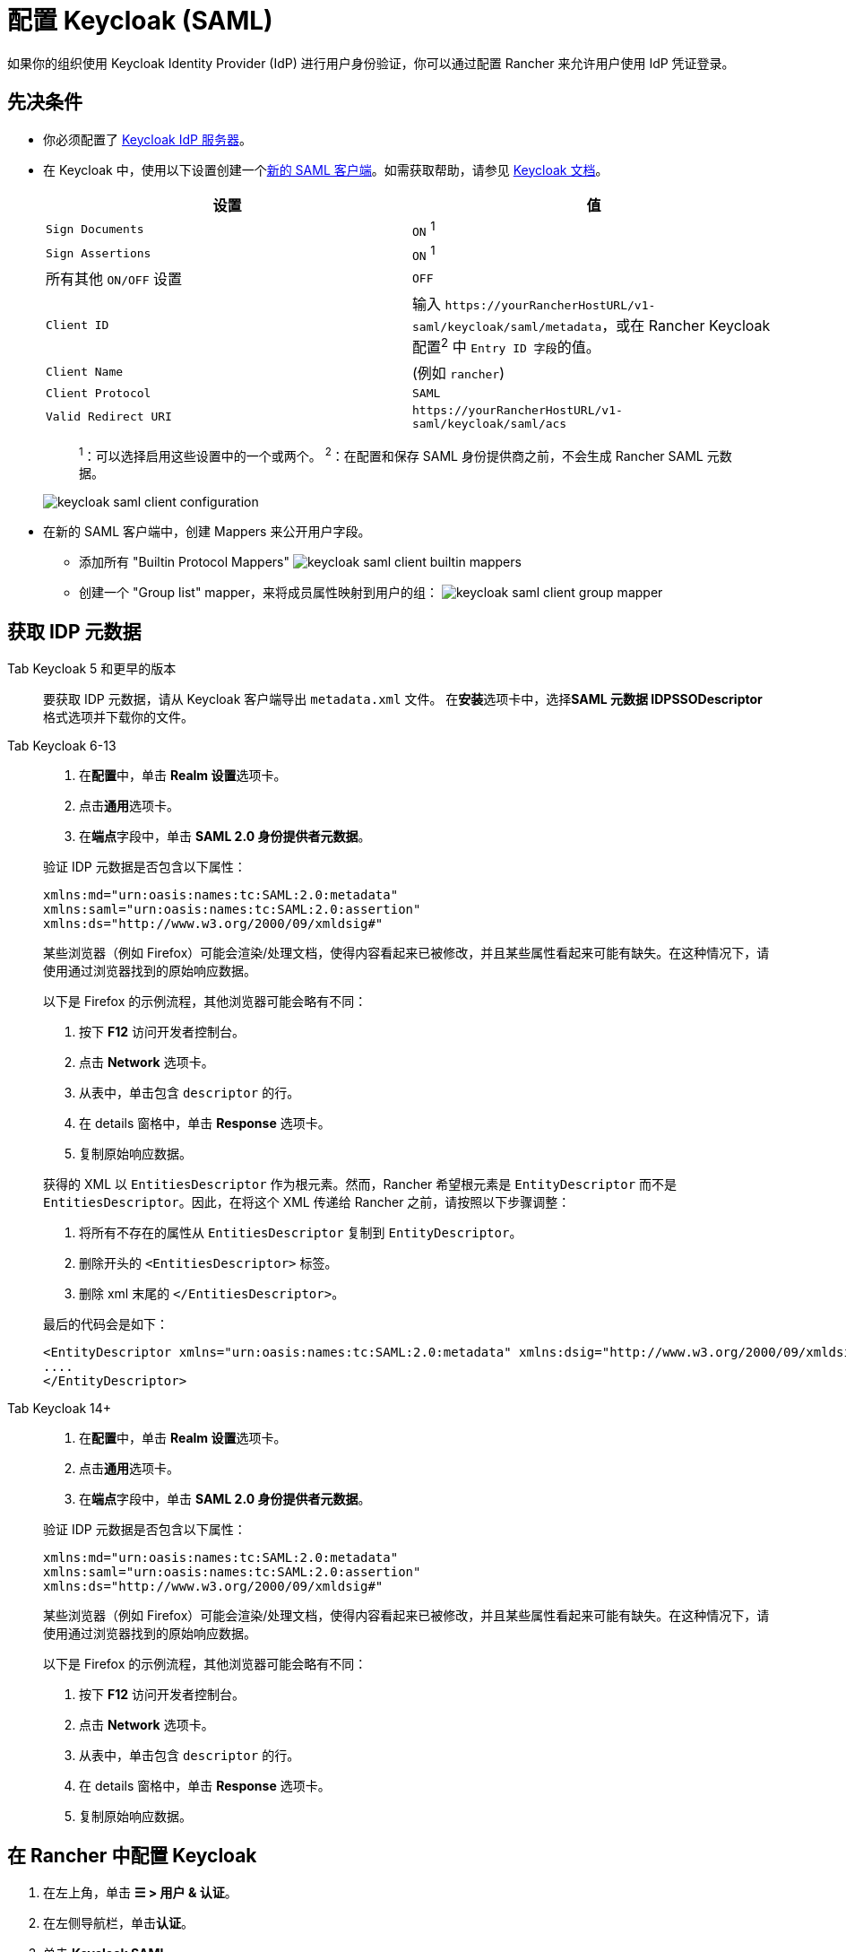 = 配置 Keycloak (SAML)
:description: 创建 Keycloak SAML 客户端并配置 Rancher 以使用 Keycloak。你的用户将能够使用他们的 Keycloak 登录名登录 Rancher。

如果你的组织使用 Keycloak Identity Provider (IdP) 进行用户身份验证，你可以通过配置 Rancher 来允许用户使用 IdP 凭证登录。

== 先决条件

* 你必须配置了 https://www.keycloak.org/guides#getting-started[Keycloak IdP 服务器]。
* 在 Keycloak 中，使用以下设置创建一个link:https://www.keycloak.org/docs/latest/server_admin/#saml-clients[新的 SAML 客户端]。如需获取帮助，请参见 https://www.keycloak.org/docs/latest/server_admin/#saml-clients[Keycloak 文档]。
+
|===
| 设置 | 值

| `Sign Documents`
| `ON` ^1^

| `Sign Assertions`
| `ON` ^1^

| 所有其他 `ON/OFF` 设置
| `OFF`

| `Client ID`
| 输入 `+https://yourRancherHostURL/v1-saml/keycloak/saml/metadata+`，或在 Rancher Keycloak 配置^2^ 中 ``Entry ID 字段``的值。

| `Client Name`
| +++<CLIENT_NAME>+++(例如 `rancher`)+++</CLIENT_NAME>+++

| `Client Protocol`
| `SAML`

| `Valid Redirect URI`
| `+https://yourRancherHostURL/v1-saml/keycloak/saml/acs+`
|===
+
____
^1^：可以选择启用这些设置中的一个或两个。
^2^：在配置和保存 SAML 身份提供商之前，不会生成 Rancher SAML 元数据。
____
+
image:keycloak/keycloak-saml-client-configuration.png[]

* 在新的 SAML 客户端中，创建 Mappers 来公开用户字段。
 ** 添加所有 "Builtin Protocol Mappers"
 image:keycloak/keycloak-saml-client-builtin-mappers.png[]
 ** 创建一个 "Group list" mapper，来将成员属性映射到用户的组：
 image:keycloak/keycloak-saml-client-group-mapper.png[]

== 获取 IDP 元数据

[tabs]
======
Tab Keycloak 5 和更早的版本::
+
--
要获取 IDP 元数据，请从 Keycloak 客户端导出 `metadata.xml` 文件。
在**安装**选项卡中，选择**SAML 元数据 IDPSSODescriptor** 格式选项并下载你的文件。
--

Tab Keycloak 6-13::
+
--
. 在**配置**中，单击 **Realm 设置**选项卡。
. 点击**通用**选项卡。
. 在**端点**字段中，单击 *SAML 2.0 身份提供者元数据*。

验证 IDP 元数据是否包含以下属性：

----
xmlns:md="urn:oasis:names:tc:SAML:2.0:metadata"
xmlns:saml="urn:oasis:names:tc:SAML:2.0:assertion"
xmlns:ds="http://www.w3.org/2000/09/xmldsig#"
----

某些浏览器（例如 Firefox）可能会渲染/处理文档，使得内容看起来已被修改，并且某些属性看起来可能有缺失。在这种情况下，请使用通过浏览器找到的原始响应数据。

以下是 Firefox 的示例流程，其他浏览器可能会略有不同：

. 按下 *F12* 访问开发者控制台。
. 点击 *Network* 选项卡。
. 从表中，单击包含 `descriptor` 的行。
. 在 details 窗格中，单击 *Response* 选项卡。
. 复制原始响应数据。

获得的 XML 以 `EntitiesDescriptor` 作为根元素。然而，Rancher 希望根元素是 `EntityDescriptor` 而不是 `EntitiesDescriptor`。因此，在将这个 XML 传递给 Rancher 之前，请按照以下步骤调整：

. 将所有不存在的属性从 `EntitiesDescriptor` 复制到 `EntityDescriptor`。
. 删除开头的 `<EntitiesDescriptor>` 标签。
. 删除 xml 末尾的 `</EntitiesDescriptor>`。

最后的代码会是如下：

----
<EntityDescriptor xmlns="urn:oasis:names:tc:SAML:2.0:metadata" xmlns:dsig="http://www.w3.org/2000/09/xmldsig#" entityID="https://{KEYCLOAK-URL}/auth/realms/{REALM-NAME}">
....
</EntityDescriptor>
----
--

Tab Keycloak 14+::
+
--
. 在**配置**中，单击 **Realm 设置**选项卡。
. 点击**通用**选项卡。
. 在**端点**字段中，单击 *SAML 2.0 身份提供者元数据*。

验证 IDP 元数据是否包含以下属性：

----
xmlns:md="urn:oasis:names:tc:SAML:2.0:metadata"
xmlns:saml="urn:oasis:names:tc:SAML:2.0:assertion"
xmlns:ds="http://www.w3.org/2000/09/xmldsig#"
----

某些浏览器（例如 Firefox）可能会渲染/处理文档，使得内容看起来已被修改，并且某些属性看起来可能有缺失。在这种情况下，请使用通过浏览器找到的原始响应数据。

以下是 Firefox 的示例流程，其他浏览器可能会略有不同：

. 按下 *F12* 访问开发者控制台。
. 点击 *Network* 选项卡。
. 从表中，单击包含 `descriptor` 的行。
. 在 details 窗格中，单击 *Response* 选项卡。
. 复制原始响应数据。
--
======

== 在 Rancher 中配置 Keycloak

. 在左上角，单击 *☰ > 用户 & 认证*。
. 在左侧导航栏，单击**认证**。
. 单击 *Keycloak SAML*。
. 填写**配置 Keycloak 账号**表单。有关填写表单的帮助，请参见<<_配置参考,配置参考>>。
. 完成**配置 Keycloak 账号**表单后，单击**启用**。
+
Rancher 会将你重定向到 IdP 登录页面。输入使用 Keycloak IdP 进行身份验证的凭证，来验证你的 Rancher Keycloak 配置。
+

[NOTE]
====
+
你可能需要禁用弹出窗口阻止程序才能看到 IdP 登录页面。
+
====


*结果*：已将 Rancher 配置为使用 Keycloak。你的用户现在可以使用 Keycloak 登录名登录 Rancher。

[NOTE]
.SAML 身份提供商注意事项
====

* SAML 协议不支持搜索或查找用户或组。因此，将用户或组添加到 Rancher 时不会对其进行验证。
* 添加用户时，必须正确输入确切的用户 ID（即 `UID` 字段）。键入用户 ID 时，将不会搜索可能匹配的其他用户 ID。
* 添加组时，必须从文本框旁边的下拉列表中选择组。Rancher 假定来自文本框的任何输入都是用户。
* 用户组下拉列表仅显示你所属的用户组。如果你不是某个组的成员，你将无法添加该组。
====


== 配置参考

|===
| 字段 | 描述

| 显示名称字段
| 包含用户显示名称的属性。 +
 +
示例：`givenName`

| 用户名字段
| 包含用户名/给定名称的属性。 +
 +
示例：`email`

| UID 字段
| 每个用户独有的属性。 +
 +
示例：`email`

| 用户组字段
| 创建用于管理组成员关系的条目。 +
 +
示例：`member`

| Entity ID 字段
| Keycloak 客户端中需要配置为客户端的 ID。 +
 +
默认值：`+https://yourRancherHostURL/v1-saml/keycloak/saml/metadata+`

| Rancher API 主机
| Rancher Server 的 URL。

| 私钥/证书
| 在 Rancher 和你的 IdP 之间创建安全外壳（SSH）的密钥/证书对。

| IDP 元数据
| 从 IdP 服务器导出的 `metadata.xml` 文件。
|===

[TIP]
====

你可以使用 openssl 命令生成一个密钥/证书对。例如：

openssl req -x509 -sha256 -nodes -days 365 -newkey rsa:2048 -keyout myservice.key -out myservice.cert
====


== 附录：故障排除

如果你在测试与 Keycloak 服务器的连接时遇到问题，请先检查 SAML 客户端的配置选项。你还可以检查 Rancher 日志来查明问题的原因。调试日志可能包含有关错误的更详细信息。详情请参见xref:faq/technical-items.adoc#_如何启用调试日志记录[如何启用调试日志]。

=== 不能重定向到 Keycloak

点击**使用 Keycloak 认证**时，没有重定向到你的 IdP。

* 验证你的 Keycloak 客户端配置。
* 确保 `Force Post Binding` 设为 `OFF`。

=== IdP 登录后显示禁止消息

你已正确重定向到你的 IdP 登录页面，并且可以输入凭证，但是之后收到 `Forbidden` 消息。

* 检查 Rancher 调试日志。
* 如果日志显示 `ERROR: either the Response or Assertion must be signed`，确保 `Sign Documents` 或 `Sign assertions` 在 Keycloak 客户端中设置为 `ON`。

=== 访问 `/v1-saml/keycloak/saml/metadata` 时返回 HTTP 502

常见原因：配置 SAML 提供商之前未创建元数据。
尝试配置 Keycloak，并将它保存为你的 SAML 提供商，然后访问元数据。

=== Keycloak 错误："We're sorry, failed to process response"

* 检查你的 Keycloak 日志。
* 如果日志显示 `failed: org.keycloak.common.VerificationException: Client does not have a public key`，请在 Keycloak 客户端中将 `Encrypt Assertions` 设为 `OFF`。

=== Keycloak 错误："We're sorry, invalid requester"

* 检查你的 Keycloak 日志。
* 如果日志显示 `request validation failed: org.keycloak.common.VerificationException: SigAlg was null`，请在 Keycloak 客户端中将 `Client Signature Required` 设为 `OFF`。
